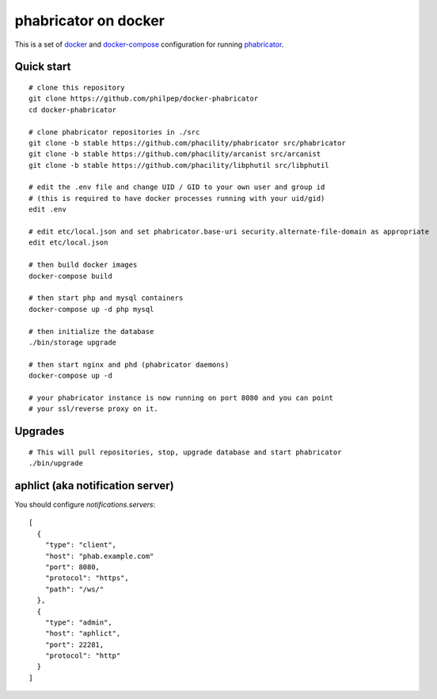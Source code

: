 #####################
phabricator on docker
#####################

This is a set of docker_ and docker-compose_ configuration for running phabricator_.


Quick start
===========

::

    # clone this repository
    git clone https://github.com/philpep/docker-phabricator
    cd docker-phabricator

    # clone phabricator repositories in ./src
    git clone -b stable https://github.com/phacility/phabricator src/phabricator
    git clone -b stable https://github.com/phacility/arcanist src/arcanist
    git clone -b stable https://github.com/phacility/libphutil src/libphutil

    # edit the .env file and change UID / GID to your own user and group id
    # (this is required to have docker processes running with your uid/gid)
    edit .env

    # edit etc/local.json and set phabricator.base-uri security.alternate-file-domain as appropriate
    edit etc/local.json

    # then build docker images
    docker-compose build

    # then start php and mysql containers
    docker-compose up -d php mysql

    # then initialize the database
    ./bin/storage upgrade

    # then start nginx and phd (phabricator daemons)
    docker-compose up -d

    # your phabricator instance is now running on port 8080 and you can point
    # your ssl/reverse proxy on it.


Upgrades
========

::

    # This will pull repositories, stop, upgrade database and start phabricator
    ./bin/upgrade


aphlict (aka notification server)
=================================

You should configure `notifications.servers`::

    [
      {
        "type": "client",
        "host": "phab.example.com"
        "port": 8080,
        "protocol": "https",
        "path": "/ws/"
      },
      {
        "type": "admin",
        "host": "aphlict",
        "port": 22281,
        "protocol": "http"
      }
    ]


.. _docker: https://www.docker.com/
.. _docker-compose: https://docs.docker.com/compose/
.. _phabricator: https://www.phacility.com/
